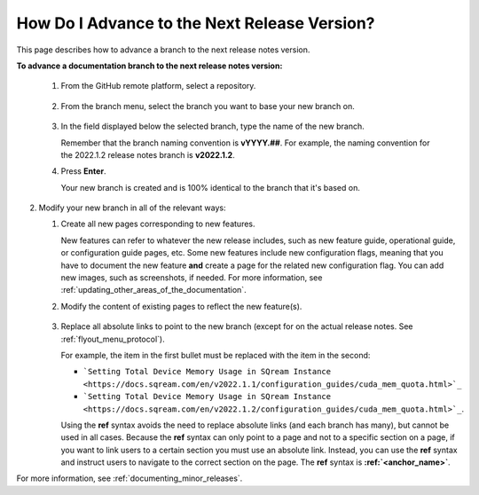 .. _advancing_to_the_next_release_version:

***********************
How Do I Advance to the Next Release Version?
***********************
This page describes how to advance a branch to the next release notes version.

**To advance a documentation branch to the next release notes version:**

   1. From the GitHub remote platform, select a repository.

       ::

   2. From the branch menu, select the branch you want to base your new branch on.

       ::

   3. In the field displayed below the selected branch, type the name of the new branch.

      Remember that the branch naming convention is **vYYYY.##**. For example, the naming convention for the 2022.1.2 release notes branch is **v2022.1.2**.


   4. Press **Enter**.

      Your new branch is created and is 100% identical to the branch that it's based on.

2. Modify your new branch in all of the relevant ways:

   1. Create all new pages corresponding to new features.

      New features can refer to whatever the new release includes, such as new feature guide, operational guide, or configuration guide pages, etc. Some new features include new configuration flags, meaning that you have to document the new feature **and** create a page for the related new configuration flag. You can add new images, such as screenshots, if needed. For more information, see :ref:`updating_other_areas_of_the_documentation`.

   2. Modify the content of existing pages to reflect the new feature(s).

       ::

   3. Replace all absolute links to point to the new branch (except for on the actual release notes. See :ref:`flyout_menu_protocol`).

      For example, the item in the first bullet must be replaced with the item in the second:

      * ```Setting Total Device Memory Usage in SQream Instance <https://docs.sqream.com/en/v2022.1.1/configuration_guides/cuda_mem_quota.html>`_``

      * ```Setting Total Device Memory Usage in SQream Instance <https://docs.sqream.com/en/v2022.1.2/configuration_guides/cuda_mem_quota.html>`_``.

      Using the **ref** syntax avoids the need to replace absolute links (and each branch has many), but cannot be used in all cases. Because the **ref** syntax can only point to a page and not to a specific section on a page, if you want to link users to a certain section you must use an absolute link. Instead, you can use the **ref** syntax and instruct users to navigate to the correct section on the page. The **ref** syntax is **:ref:`<anchor_name>`**.

For more information, see :ref:`documenting_minor_releases`.
